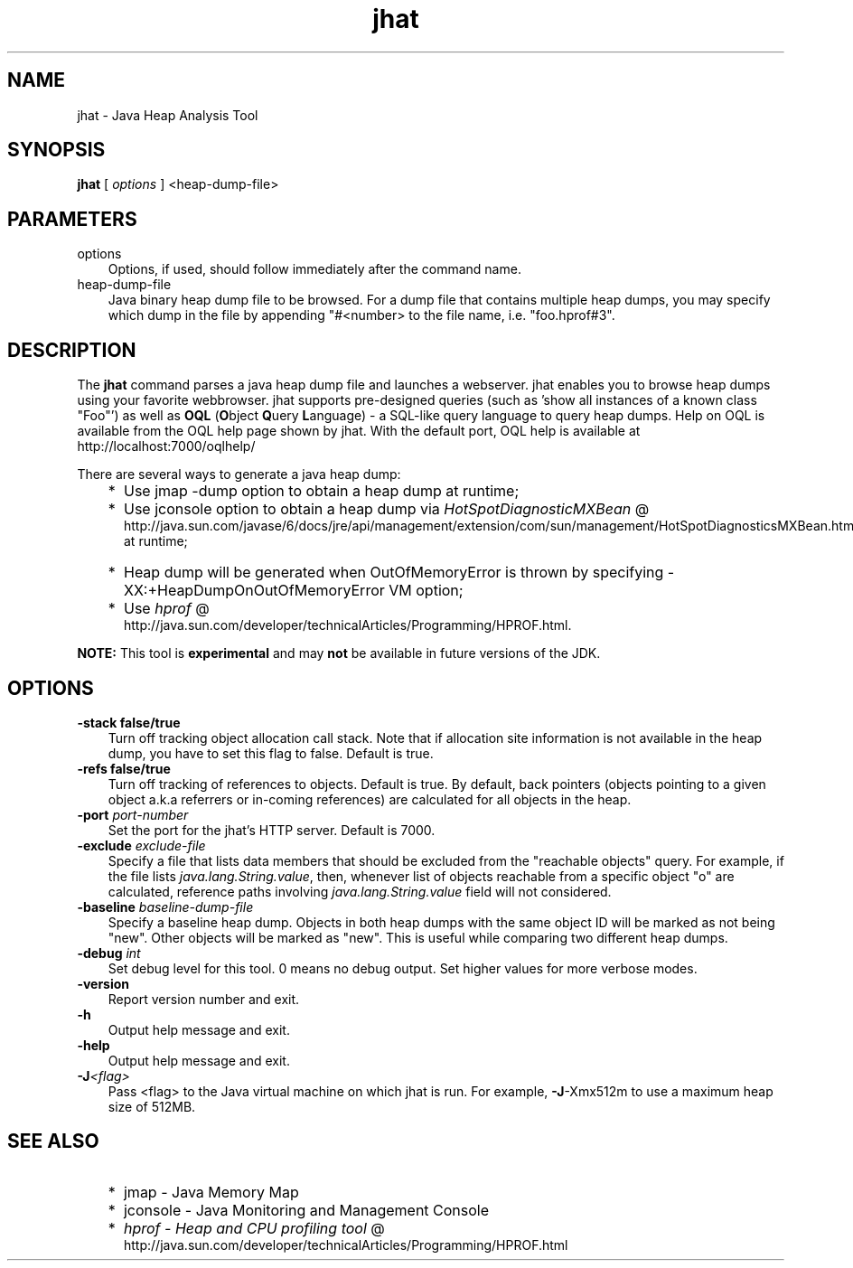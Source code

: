 .'" t
." @(#)jhat.1  SMI;
."  Copyright (C) 2006 Sun Microsystems, Inc. All Rights Reserved.
." `
.TH jhat 1 "05 Aug 2006"
." Generated by html2roff

.LP
.SH NAME
jhat \- Java Heap Analysis Tool
.LP
.SH "SYNOPSIS"
.LP

.LP
.nf
\f3
.fl
\fP\f3jhat\fP [ \f2options\fP ] <heap\-dump\-file>
.fl

.fl
.fi

.LP
.SH "PARAMETERS"
.LP

.LP
.TP 3
options 
Options, if used, should follow immediately after the command name. 
.TP 3
heap\-dump\-file 
Java binary heap dump file to be browsed. For a dump file that contains multiple heap dumps, you may specify which dump in the file by appending "#<number> to the file name, i.e. "foo.hprof#3". 
.LP
.SH "DESCRIPTION"
.LP

.LP
.LP
The \f3jhat\fP command parses a java heap dump file and launches a webserver. jhat enables you to browse heap dumps using your favorite webbrowser. jhat supports pre\-designed queries (such as 'show all instances of a known class "Foo"') as well as \f3OQL\fP (\f3O\fPbject \f3Q\fPuery \f3L\fPanguage) \- a SQL\-like query language to query heap dumps. Help on OQL is available from the OQL help page shown by jhat. With the default port, OQL help is available at http://localhost:7000/oqlhelp/
.LP
.LP
There are several ways to generate a java heap dump:
.LP
.RS 3
.TP 2
*
Use jmap \-dump option to obtain a heap dump at runtime; 
.TP 2
*
Use jconsole option to obtain a heap dump via 
.na
\f2HotSpotDiagnosticMXBean\fP @
.fi
http://java.sun.com/javase/6/docs/jre/api/management/extension/com/sun/management/HotSpotDiagnosticsMXBean.html at runtime; 
.TP 2
*
Heap dump will be generated when OutOfMemoryError is thrown by specifying \-XX:+HeapDumpOnOutOfMemoryError VM option; 
.TP 2
*
Use 
.na
\f2hprof\fP @
.fi
http://java.sun.com/developer/technicalArticles/Programming/HPROF.html. 
.RE

.LP
.LP
\f3NOTE:\fP This tool is \f3experimental\fP and may \f3not\fP be available in future versions of the JDK.
.LP
.SH "OPTIONS"
.LP

.LP
.TP 3
.B \-stack false/true 
Turn off tracking object allocation call stack. Note that if allocation site information is not available in the heap dump, you have to set this flag to false. Default is true. 
.TP 3
.B \-refs false/true 
Turn off tracking of references to objects. Default is true. By default, back pointers (objects pointing to a given object a.k.a referrers or in\-coming references) are calculated for all objects in the heap. 
.TP 3
.BI \-port " port\-number "
Set the port for the jhat's HTTP server. Default is 7000. 
.TP 3
.BI \-exclude " exclude\-file" 
Specify a file that lists data members that should be excluded from the "reachable objects" query. For example, if the file lists \f2java.lang.String.value\fP, then, whenever list of objects reachable from a specific object "o" are calculated, reference paths involving \f2java.lang.String.value\fP field will not considered. 
.TP 3
.BI \-baseline " baseline\-dump\-file"
Specify a baseline heap dump. Objects in both heap dumps with the same object ID will be marked as not being "new". Other objects will be marked as "new". This is useful while comparing two different heap dumps. 
.TP 3
.BI \-debug " int"
Set debug level for this tool. 0 means no debug output. Set higher values for more verbose modes. 
.TP 3
.BI \-version\  
Report version number and exit. 
.TP 3
.BI \-h\  
Output help message and exit. 
.TP 3
.BI \-help\  
Output help message and exit. 
.TP 3
.BI \-J <flag>\  
Pass <flag> to the Java virtual machine on which jhat is run. For example, \f3\-J\f1\-Xmx512m to use a maximum heap size of 512MB. 
.LP
.SH "SEE ALSO"
.LP
.RS 3
.TP 2
*
jmap \- Java Memory Map 
.TP 2
*
jconsole \- Java Monitoring and Management Console 
.TP 2
*
.na
\f2hprof \- Heap and CPU profiling tool\fP @
.fi
http://java.sun.com/developer/technicalArticles/Programming/HPROF.html 
.RE

.LP

.LP
 
